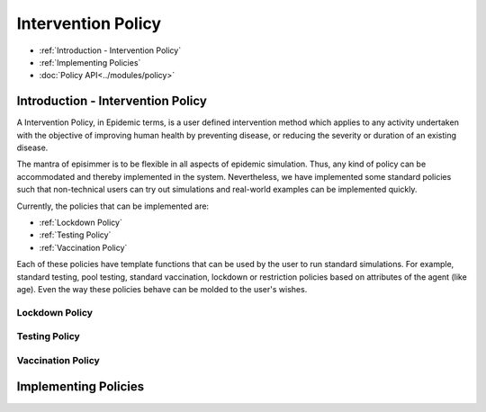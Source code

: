 
Intervention Policy
=====================================

* :ref:`Introduction - Intervention Policy`
* :ref:`Implementing Policies`
* :doc:`Policy API<../modules/policy>`


Introduction - Intervention Policy
-------------------------------------

A Intervention Policy, in Epidemic terms, is a user defined intervention method which applies to any activity undertaken with the
objective of improving human health by preventing disease, or reducing the severity or duration of an existing disease.

The mantra of episimmer is to be flexible in all aspects of epidemic simulation. Thus, any kind of policy can be accommodated and
thereby implemented in the system. Nevertheless, we have implemented some standard policies such that non-technical users can
try out simulations and real-world examples can be implemented quickly.

Currently, the policies that can be implemented are:

* :ref:`Lockdown Policy`
* :ref:`Testing Policy`
* :ref:`Vaccination Policy`

Each of these policies have template functions that can be used by the user to run standard simulations. For example, standard testing,
pool testing, standard vaccination, lockdown or restriction policies based on attributes of the agent (like age). Even the way these policies
behave can be molded to the user's wishes.

Lockdown Policy
~~~~~~~~~~~~~~~~

Testing Policy
~~~~~~~~~~~~~~~~

Vaccination Policy
~~~~~~~~~~~~~~~~~~~


Implementing Policies
----------------------
